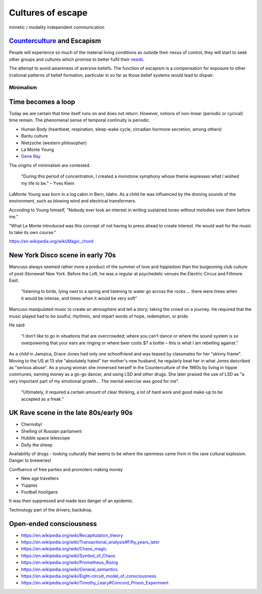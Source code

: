 ******************
Cultures of escape
******************

mimetic / modality independent communication


`Counterculture`_ and Escapism
------------------------------

People will experience so much of the material living conditions as outside their nexus of control, they 
will start to seek other groups and cultures which promise to better fulfil their `needs`_.

The attempt to avoid awareness of aversive beliefs. The function of escapism is a compensation for exposure to other irrational patterns of belief formation, particular in 
so far as those belief systems would lead to dispair. 

Minimalism
==========

Time becomes a loop
-------------------

Today we are certain that time  itself  runs  on  and  does  not return. However, notions of non-linear 
(periodic or cycical) time remain. The phenomenal sense of temporal continuity is periodic.

.. image:: /_static/Ouroboros.jpg

* Human Body (heartbeat, respiration, sleep-wake cycle, circadian hormone secretion, among others)
* Bantu culture
* Nietzsche (western philosopher)
* La Monte Young
* `Gene Ray`_

The origins of minimalism are contested.

    "During this period of concentration, I created a monotone symphony whose theme expresses what I wished my life to be." – Yves Klein

.. image:: /_static/yves9.jpg

LaMonte Young was born in a log cabin in Bern, Idaho. As a child he was influenced by the droning sounds of the environment, such as blowing wind and electrical transformers. 

According to Young himself, "Nobody ever took an interest in writing sustained tones without melodies over them before me."

"What La Monte introduced was this concept of not having to press ahead to create interest. He would wait for the music to take its own course."


https://en.wikipedia.org/wiki/Magic_chord


New York Disco scene in early 70s
---------------------------------

Mancuso always seemed rather more a product of the summer of love and hippiedom than the burgeoning club culture 
of post-Stonewall New York. Before the Loft, he was a regular at psychedelic venues the Electric Circus and Fillmore East.

    “listening to birds, lying next to a spring and listening to water go across the rocks … there were times when 
    it would be intense, and times when it would be very soft”

Mancuso manipulated music to create an atmosphere and tell a story; taking the crowd on a journey. He required 
that the music played had to be soulful, rhythmic, and impart words of hope, redemption, or pride.

..  youtube:: -FKHG15J0xI

He said:

    “I don’t like to go in situations that are overcrowded; where you can’t dance or where the sound system is so 
    overpowering that your ears are ringing or where beer costs $7 a bottle – this is what I am rebelling against.”

As a child in Jamaica, Grace Jones had only one schoolfriend and was teased by classmates for her "skinny frame". Moving to the
US at 13 she "absolutely hated" her mother's new husband, he regularly beat her in what Jones described as "serious abuse". As
a young woman she immersed herself in the Counterculture of the 1960s by living in hippie communes, earning money as a go-go dancer, 
and using LSD and other drugs. She later praised the use of LSD as "a very important part of my emotional growth... The mental 
exercise was good for me".

     "Ultimately, it required a certain amount of clear thinking, a lot of hard work and good make-up to be accepted as a freak."

..  youtube:: OXn4mUQIJzk?t=42

UK Rave scene in the late 80s/early 90s
---------------------------------------

* Chernobyl
* Shelling of Russian parliament
* Hubble space telescope
* Dolly the sheep

..  youtube:: 8ngaSb3TfFU

Availability of drugs - looking culturally that seems to be where the openness came from in the rave cultural explosion. Danger to breweries!

Confluence of free parties and promoters making money

* New age travellers
* Yuppies
* Football hooligans

It was then suppressed and made less danger of an epidemic. 

Technology part of the drivers, backdrop.

Open-ended consciousness
------------------------

- https://en.wikipedia.org/wiki/Recapitulation_theory
- https://en.wikipedia.org/wiki/Transactional_analysis#Fifty_years_later
- https://en.wikipedia.org/wiki/Chaos_magic
- https://en.wikipedia.org/wiki/Symbol_of_Chaos
- https://en.wikipedia.org/wiki/Prometheus_Rising
- https://en.wikipedia.org/wiki/General_semantics
- https://en.wikipedia.org/wiki/Eight-circuit_model_of_consciousness
- https://en.wikipedia.org/wiki/Timothy_Leary#Concord_Prison_Experiment



.. _needs: https://en.wikipedia.org/wiki/The_True_Believer
.. _Counterculture: https://en.wikipedia.org/wiki/Timeline_of_1960s_counterculture

.. _Gene Ray: https://rationalwiki.org/wiki/Time_Cube
